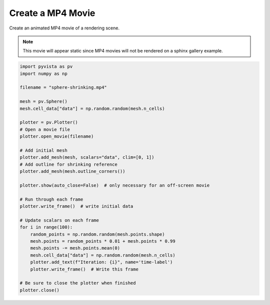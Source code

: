 
.. DO NOT EDIT.
.. THIS FILE WAS AUTOMATICALLY GENERATED BY SPHINX-GALLERY.
.. TO MAKE CHANGES, EDIT THE SOURCE PYTHON FILE:
.. "examples/02-plot/movie.py"
.. LINE NUMBERS ARE GIVEN BELOW.

.. only:: html

    .. note::
        :class: sphx-glr-download-link-note

        Click :ref:`here <sphx_glr_download_examples_02-plot_movie.py>`
        to download the full example code

.. rst-class:: sphx-glr-example-title

.. _sphx_glr_examples_02-plot_movie.py:


.. _movie_example:

Create a MP4 Movie
~~~~~~~~~~~~~~~~~~

Create an animated MP4 movie of a rendering scene.

.. Note::
    This movie will appear static since MP4 movies will not be
    rendered on a sphinx gallery example.

.. GENERATED FROM PYTHON SOURCE LINES 14-49



.. image-sg:: /examples/02-plot/images/sphx_glr_movie_001.png
   :alt: movie
   :srcset: /examples/02-plot/images/sphx_glr_movie_001.png
   :class: sphx-glr-single-img





.. code-block:: default



    import pyvista as pv
    import numpy as np

    filename = "sphere-shrinking.mp4"

    mesh = pv.Sphere()
    mesh.cell_data["data"] = np.random.random(mesh.n_cells)

    plotter = pv.Plotter()
    # Open a movie file
    plotter.open_movie(filename)

    # Add initial mesh
    plotter.add_mesh(mesh, scalars="data", clim=[0, 1])
    # Add outline for shrinking reference
    plotter.add_mesh(mesh.outline_corners())

    plotter.show(auto_close=False)  # only necessary for an off-screen movie

    # Run through each frame
    plotter.write_frame()  # write initial data

    # Update scalars on each frame
    for i in range(100):
        random_points = np.random.random(mesh.points.shape)
        mesh.points = random_points * 0.01 + mesh.points * 0.99
        mesh.points -= mesh.points.mean(0)
        mesh.cell_data["data"] = np.random.random(mesh.n_cells)
        plotter.add_text(f"Iteration: {i}", name='time-label')
        plotter.write_frame()  # Write this frame

    # Be sure to close the plotter when finished
    plotter.close()


.. rst-class:: sphx-glr-timing

   **Total running time of the script:** ( 0 minutes  12.338 seconds)


.. _sphx_glr_download_examples_02-plot_movie.py:


.. only :: html

 .. container:: sphx-glr-footer
    :class: sphx-glr-footer-example



  .. container:: sphx-glr-download sphx-glr-download-python

     :download:`Download Python source code: movie.py <movie.py>`



  .. container:: sphx-glr-download sphx-glr-download-jupyter

     :download:`Download Jupyter notebook: movie.ipynb <movie.ipynb>`


.. only:: html

 .. rst-class:: sphx-glr-signature

    `Gallery generated by Sphinx-Gallery <https://sphinx-gallery.github.io>`_
